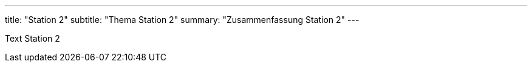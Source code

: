 ---
title: "Station 2"
subtitle: "Thema Station 2"
summary: "Zusammenfassung Station 2"
---

Text Station 2
